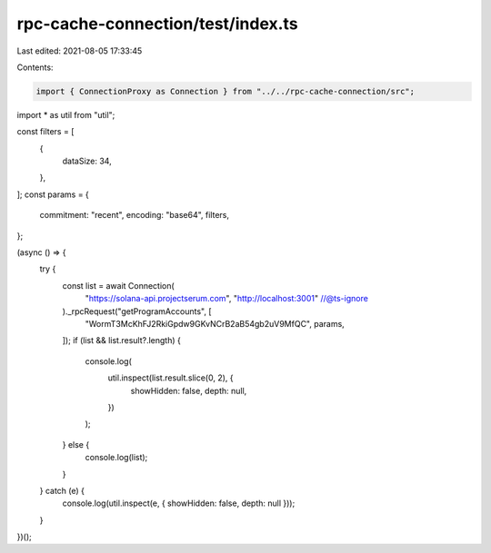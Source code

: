 rpc-cache-connection/test/index.ts
==================================

Last edited: 2021-08-05 17:33:45

Contents:

.. code-block:: ts

    import { ConnectionProxy as Connection } from "../../rpc-cache-connection/src";

import * as util from "util";

const filters = [
  {
    dataSize: 34,
  },
];
const params = {
  commitment: "recent",
  encoding: "base64",
  filters,
};

(async () => {
  try {
    const list = await Connection(
      "https://solana-api.projectserum.com",
      "http://localhost:3001"
      //@ts-ignore
    )._rpcRequest("getProgramAccounts", [
      "WormT3McKhFJ2RkiGpdw9GKvNCrB2aB54gb2uV9MfQC",
      params,
    ]);
    if (list && list.result?.length) {
      console.log(
        util.inspect(list.result.slice(0, 2), {
          showHidden: false,
          depth: null,
        })
      );
    } else {
      console.log(list);
    }
  } catch (e) {
    console.log(util.inspect(e, { showHidden: false, depth: null }));
  }
})();


